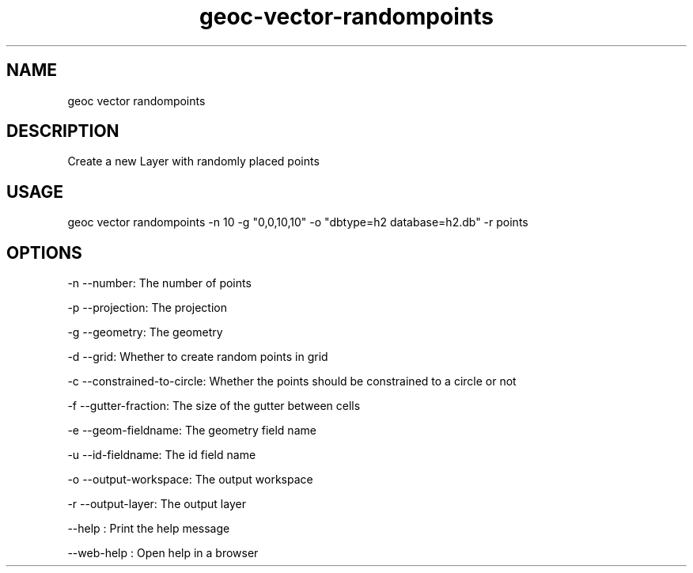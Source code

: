.TH "geoc-vector-randompoints" "1" "11 September 2016" "version 0.1"
.SH NAME
geoc vector randompoints
.SH DESCRIPTION
Create a new Layer with randomly placed points
.SH USAGE
geoc vector randompoints -n 10 -g "0,0,10,10" -o "dbtype=h2 database=h2.db" -r points
.SH OPTIONS
-n --number: The number of points
.PP
-p --projection: The projection
.PP
-g --geometry: The geometry
.PP
-d --grid: Whether to create random points in grid
.PP
-c --constrained-to-circle: Whether the points should be constrained to a circle or not
.PP
-f --gutter-fraction: The size of the gutter between cells
.PP
-e --geom-fieldname: The geometry field name
.PP
-u --id-fieldname: The id field name
.PP
-o --output-workspace: The output workspace
.PP
-r --output-layer: The output layer
.PP
--help : Print the help message
.PP
--web-help : Open help in a browser
.PP
